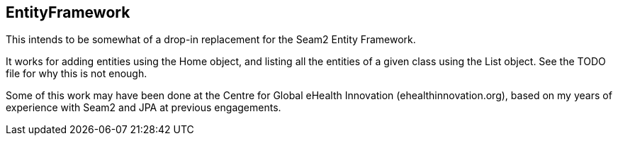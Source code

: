 == EntityFramework

This intends to be somewhat of a drop-in replacement for the Seam2 Entity Framework.

It works for adding entities using the Home object, and listing all the entities of a given class
using the List object. See the TODO file for why this is not enough.

Some of this work may have been done at the Centre for Global eHealth Innovation (ehealthinnovation.org),
based on my years of experience with Seam2 and JPA at previous engagements.
